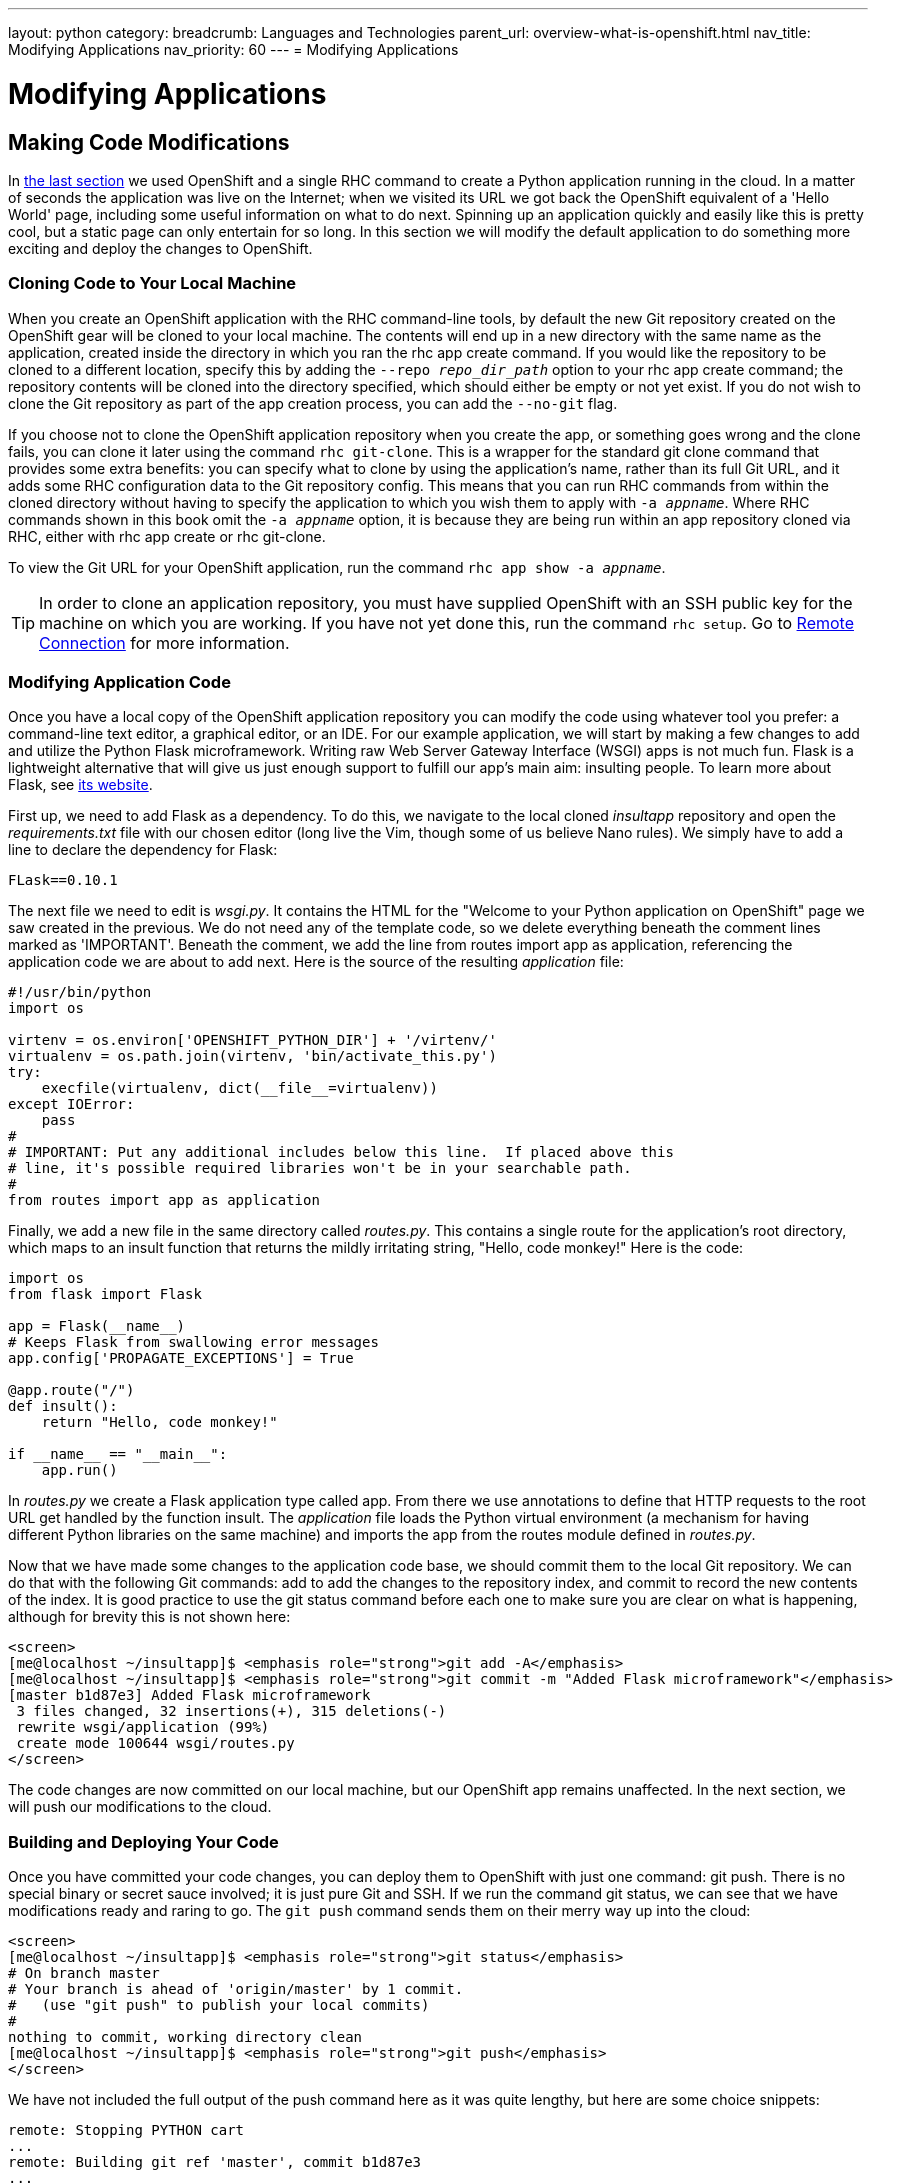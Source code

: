 ---
layout: python
category:
breadcrumb: Languages and Technologies
parent_url: overview-what-is-openshift.html
nav_title: Modifying Applications
nav_priority: 60
---
= Modifying Applications

[[top]]
[float]
= Modifying Applications

== Making Code Modifications

In link:getting-started-creating-applications-python.html[the last section] we used OpenShift and a single RHC command to create a Python application running in the cloud. In a matter of seconds the application was live on the Internet; when we visited its URL we got back the OpenShift equivalent of a 'Hello World' page, including some useful information on what to do next. Spinning up an application quickly and easily like this is pretty cool, but a static page can only entertain for so long. In this section we will modify the default application to do something more exciting and deploy the changes to OpenShift.

=== Cloning Code to Your Local Machine

When you create an OpenShift application with the RHC command-line tools, by default the new Git repository created on the OpenShift gear will be cloned to your local machine. The contents will end up in a new directory with the same name as the application, created inside the directory in which you ran the +rhc app create+ command. If you would like the repository to be cloned to a different location, specify this by adding the `--repo __repo_dir_path__` option to your +rhc app create+ command; the repository contents will be cloned into the directory specified, which should either be empty or not yet exist. If you do not wish to clone the Git repository as part of the app creation process, you can add the `--no-git` flag.

If you choose not to clone the OpenShift application repository when you create the app, or something goes wrong and the clone fails, you can clone it later using the command `rhc git-clone`. This is a wrapper for the standard +git clone+ command that provides some extra benefits: you can specify what to clone by using the application's name, rather than its full Git URL, and it adds some RHC configuration data to the Git repository config. This means that you can run RHC commands from within the cloned directory without having to specify the application to which you wish them to apply with `-a __appname__`. Where RHC commands shown in this book omit the `-a __appname__` option, it is because they are being run within an app repository cloned via RHC, either with +rhc app create+ or +rhc git-clone+.

To view the Git URL for your OpenShift application, run the command `rhc app show -a __appname__`.

[TIP]
====
In order to clone an application repository, you must have supplied OpenShift with an SSH public key for the machine on which you are working. If you have not yet done this, run the command `rhc setup`. Go to link:managing-remote-connection.html[Remote Connection] for more information.
====

[[modifying-application-code]]
=== Modifying Application Code

Once you have a local copy of the OpenShift application repository you can modify the code using whatever tool you prefer: a command-line text editor, a graphical editor, or an IDE. For our example application, we will start by making a few changes to add and utilize the Python Flask microframework. Writing raw Web Server Gateway Interface (WSGI) apps is not much fun. Flask is a lightweight alternative that will give us just enough support to fulfill our app's main aim: insulting people. To learn more about Flask, see http://flask.pocoo.org[its website].

First up, we need to add Flask as a dependency. To do this, we navigate to the local cloned __insultapp__ repository and open the __requirements.txt__ file with our chosen editor (long live the Vim, though some of us believe Nano rules). We simply have to add a line to declare the dependency for Flask:

[source,python]
----
FLask==0.10.1
----

The next file we need to edit is __wsgi.py__. It contains the HTML for the "Welcome to your Python application on OpenShift" page we saw created in the previous. We do not need any of the template code, so we delete everything beneath the comment lines marked as 'IMPORTANT'. Beneath the comment, we add the line +from routes import app as application+, referencing the application code we are about to add next. Here is the source of the resulting __application__ file:

[source,python]
----
#!/usr/bin/python
import os

virtenv = os.environ['OPENSHIFT_PYTHON_DIR'] + '/virtenv/'
virtualenv = os.path.join(virtenv, 'bin/activate_this.py')
try:
    execfile(virtualenv, dict(__file__=virtualenv))
except IOError:
    pass
#
# IMPORTANT: Put any additional includes below this line.  If placed above this
# line, it's possible required libraries won't be in your searchable path.
#
from routes import app as application
----

Finally, we add a new file in the same directory called __routes.py__. This contains a single route for the application's root directory, which maps to an ++insult++ function that returns the mildly irritating string, "Hello, code monkey!" Here is the code:

[source,python]
----
import os
from flask import Flask

app = Flask(__name__)
# Keeps Flask from swallowing error messages
app.config['PROPAGATE_EXCEPTIONS'] = True

@app.route("/")
def insult():
    return "Hello, code monkey!"

if __name__ == "__main__":
    app.run()
----

In _routes.py_ we create a Flask application type called +app+. From there we use annotations to define that HTTP requests to the root URL get handled by the function +insult+. The _application_ file loads the Python virtual environment (a mechanism for having different Python libraries on the same machine) and imports the +app+ from the +routes+ module defined in _routes.py_.


Now that we have made some changes to the application code base, we should commit them to the local Git repository. We can do that with the following Git commands: +add+ to add the changes to the repository index, and +commit+ to record the new contents of the index. It is good practice to use the +git status+ command before each one to make sure you are clear on what is happening, although for brevity this is not shown here:


[source]
--
<screen>
[me@localhost ~/insultapp]$ <emphasis role="strong">git add -A</emphasis>
[me@localhost ~/insultapp]$ <emphasis role="strong">git commit -m "Added Flask microframework"</emphasis>
[master b1d87e3] Added Flask microframework
 3 files changed, 32 insertions(+), 315 deletions(-)
 rewrite wsgi/application (99%)
 create mode 100644 wsgi/routes.py
</screen>
--

The code changes are now committed on our local machine, but our OpenShift app remains unaffected. In the next section, we will push our modifications to the cloud.

=== Building and Deploying Your Code

Once you have committed your code changes, you can deploy them to OpenShift with just one command: +git push+. There is no special binary or secret sauce involved; it is just pure Git and SSH. If we run the command +git status+, we can see that we have modifications ready and raring to go. The `git push` command sends them on their merry way up into the cloud:


[source]
--
<screen>
[me@localhost ~/insultapp]$ <emphasis role="strong">git status</emphasis>
# On branch master
# Your branch is ahead of 'origin/master' by 1 commit.
#   (use "git push" to publish your local commits)
#
nothing to commit, working directory clean
[me@localhost ~/insultapp]$ <emphasis role="strong">git push</emphasis>
</screen>
--

We have not included the full output of the +push+ command here as it was quite lengthy, but here are some choice snippets:


----
remote: Stopping PYTHON cart
...
remote: Building git ref 'master', commit b1d87e3
...
remote: Installed /var/lib/openshift/6e7672676e61676976757570/app-root/runtime
/repo
remote: Processing dependencies for Insult-App==1.0
...
remote: Processing Flask-0.10.1.tar.gz
...
remote: Preparing build for deployment
...
remote: Activating deployment
...
remote: Starting PYTHON cart
remote: Result: success
remote: Activation status: success
remote: Deployment completed with status: success
----

Note that each time new code is deployed, the directory on the gear containing the current copy of the Git repository is blown away and then replaced with an updated copy, so anything stored there between deployments will be lost. We explain where you can store files persistently in>>>.

[TIP]
====
By default, pushing code changes to the OpenShift repository will also trigger a deployment; however, this behavior can be changed.
====

As we can see from the console output, when code is pushed to OpenShift it kicks off a build lifecycle, which has build and deployment phases. This lifecycle will differ slightly depending on the application cartridge in use, whether or not the app is scalable, and whether or not a builder cartridge such as Jenkins is included. In the case of our example app, the Python cartridge is stopped, the Git repository is cloned, a series of Python-specific processes occur to fetch dependencies and prepare the app, the resulting build is deployed, and the cartridge is restarted. You will learn more about most of these other pieces of application deployment in later sections.

Once this cycle is complete, we can visit our application URL in a browser and are now greeted with "Hello, code monkey!" (see <<screenshot_hellocodemonkey>>).

[[screenshot_hellocodemonkey]]
.The Flask application in action
image::helloCodeMonkeyScreenShot.png["Screenshot of the Flask application"]



If you don't need to start and stop the server with each git push, you can use a link:hot-deploy.html[hot deploy marker] to just build and deploy.

Our app is looking pretty good now, but a single canned insult will get old fast. We will make things more entertaining by adding some randomization, Elizabethan style. There is a list of insulting Shakespearean words that has been floating around the Internet practically since it was a twinkle in someone's eye (no, not Al Gore). There are two columns of adjectives and one column of nouns; the idea is to combine one word from each column. Our next step is to gather a few insulting words and add a __insulter.py__ file to encapsulate the serious business logic of contempt:

[source,python]
----
from random import choice

def insult():
    return "Thou " + generate_insult() + "!"

def named_insult(name):
    return name + ", thou " + generate_insult() + "!"

def generate_insult():
    first_adjs = ["artless", "bawdy", "beslubbering", "bootless", "churlish"]
    second_adjs = ["base-court", "bat-fowling", "beef-witted", "beetle-headed",
     "boil-brained"]
    nouns = ["apple-john", "baggage", "barnacle", "bladder", "boar-pig"]

    return choice(first_adjs) + " " + choice(second_adjs) + " " + choice(nouns)
----

We use the +choice+ function in the +random+ module to select a random element in the Python lists, such as +first_adjs+. Next, we change the code in __routes.py__ to make use of our new functions:

[source,python]
----

from flask import Flask
import insulter

app = Flask(__name__)
# Keeps Flask from swallowing error messages
app.config['PROPAGATE_EXCEPTIONS'] = True

@app.route("/")
def insult():
    return insulter.insult()

@app.route("/<name>")
def insult_name(name):
    return insulter.named_insult(name)

if __name__ == "__main__":
    app.run()
----

Notice we import the +insulter+ module (the file named _insulter.py_) and then use the two insult-constructing functions to generate our insults. You can also see that in the second +@app.route+ we are grabbing any text after the +/+ and making it available to the function +insult_name+ as a parameter called +name+. We added this function for cases when only a personalized insult will do.

We add and commit those changes to the Git repository, and then the final step is to +git push+ our latest two commits. The output from OpenShift shows that the server has not been stopped and restarted because hot deployment is enabled:


----
remote: Not stopping cartridge python because hot deploy is enabled
...
remote: Not starting cartridge python because hot deploy is enabled
----

Once the new code has hit the cloud, we can refresh the app for some random Shakespearean insult fun (see <<screenshot_randominsults>>).

[[screenshot_randominsults]]
.A random insult from the hot-deployed app
image::gsos_0302.png["Screenshot of the modified application"]

In this section we showed how to modify OpenShift application starter code, spicing up our Python demo app with logic to insult its users. We achieved this with Git commands including +add+, +status+, +commit+, +push+, and, with the help of RHC, +clone+. We also explained how we can add custom scripts to the application lifecycle with action hooks, and how to use a marker file to configure an app to hot deploy.
